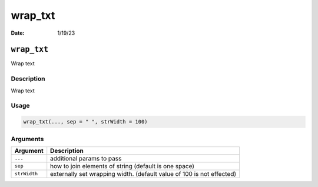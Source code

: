 ========
wrap_txt
========

:Date: 1/19/23

``wrap_txt``
============

Wrap text

Description
-----------

Wrap text

Usage
-----

.. code:: r

   wrap_txt(..., sep = " ", strWidth = 100)

Arguments
---------

+-------------------------------+--------------------------------------+
| Argument                      | Description                          |
+===============================+======================================+
| ``...``                       | additional params to pass            |
+-------------------------------+--------------------------------------+
| ``sep``                       | how to join elements of string       |
|                               | (default is one space)               |
+-------------------------------+--------------------------------------+
| ``strWidth``                  | externally set wrapping width.       |
|                               | (default value of 100 is not         |
|                               | effected)                            |
+-------------------------------+--------------------------------------+
